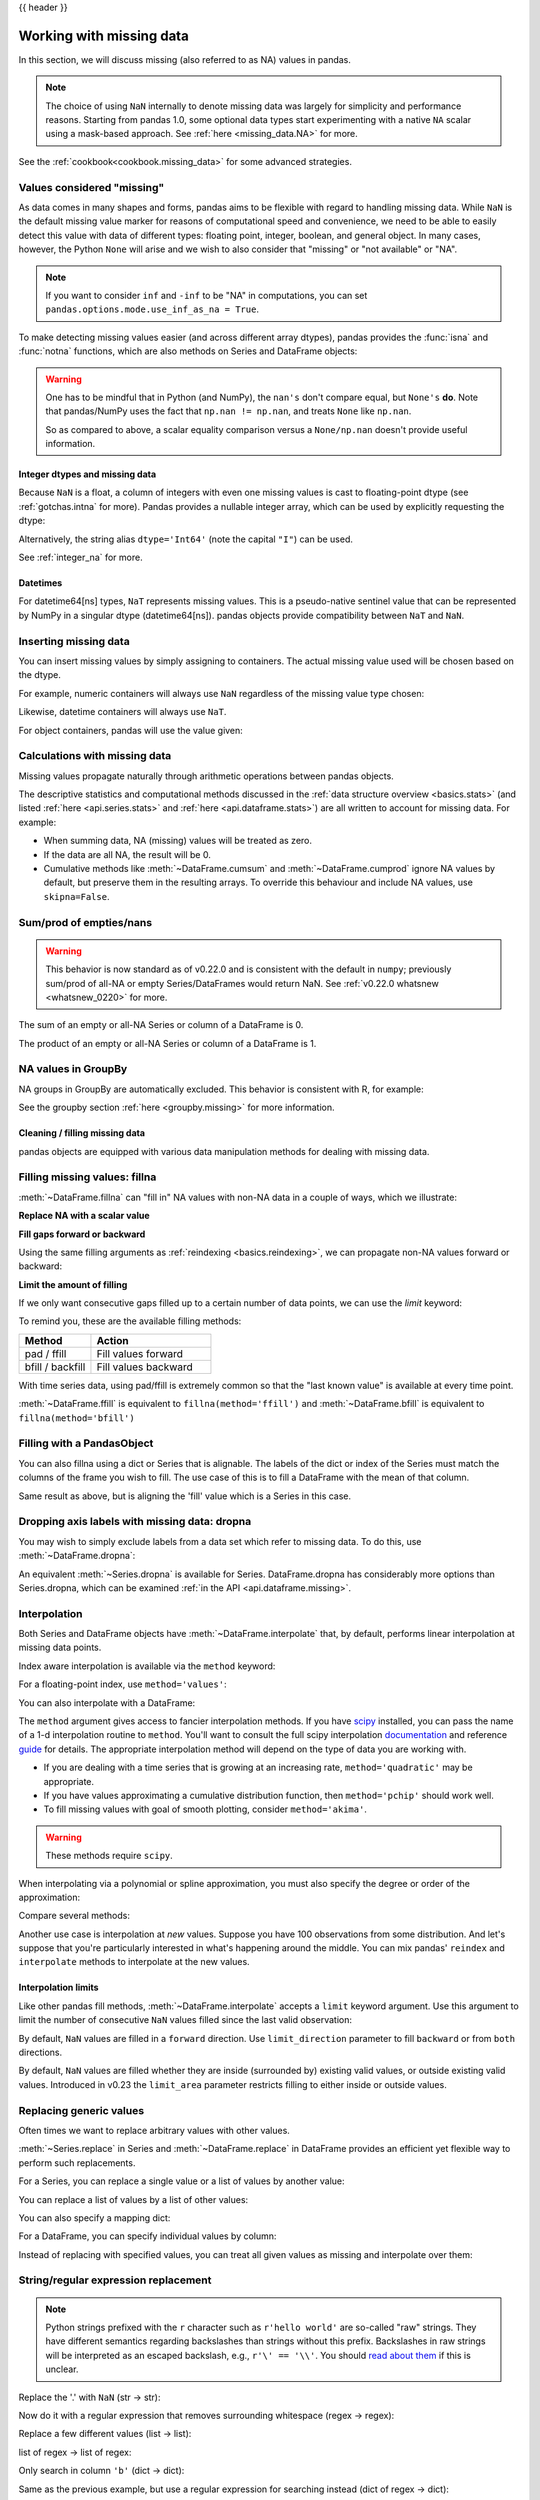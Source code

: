 .. _missing_data:

{{ header }}

*************************
Working with missing data
*************************

In this section, we will discuss missing (also referred to as NA) values in
pandas.

.. note::

    The choice of using ``NaN`` internally to denote missing data was largely
    for simplicity and performance reasons.
    Starting from pandas 1.0, some optional data types start experimenting
    with a native ``NA`` scalar using a mask-based approach. See
    :ref:`here <missing_data.NA>` for more.

See the :ref:`cookbook<cookbook.missing_data>` for some advanced strategies.

Values considered "missing"
~~~~~~~~~~~~~~~~~~~~~~~~~~~

As data comes in many shapes and forms, pandas aims to be flexible with regard
to handling missing data. While ``NaN`` is the default missing value marker for
reasons of computational speed and convenience, we need to be able to easily
detect this value with data of different types: floating point, integer,
boolean, and general object. In many cases, however, the Python ``None`` will
arise and we wish to also consider that "missing" or "not available" or "NA".

.. note::

   If you want to consider ``inf`` and ``-inf`` to be "NA" in computations,
   you can set ``pandas.options.mode.use_inf_as_na = True``.

.. _missing.isna:

.. ipython:: python

   df = pd.DataFrame(np.random.randn(5, 3), index=['a', 'c', 'e', 'f', 'h'],
                     columns=['one', 'two', 'three'])
   df['four'] = 'bar'
   df['five'] = df['one'] > 0
   df
   df2 = df.reindex(['a', 'b', 'c', 'd', 'e', 'f', 'g', 'h'])
   df2

To make detecting missing values easier (and across different array dtypes),
pandas provides the :func:`isna` and
:func:`notna` functions, which are also methods on
Series and DataFrame objects:

.. ipython:: python

   df2['one']
   pd.isna(df2['one'])
   df2['four'].notna()
   df2.isna()

.. warning::

   One has to be mindful that in Python (and NumPy), the ``nan's`` don't compare equal, but ``None's`` **do**.
   Note that pandas/NumPy uses the fact that ``np.nan != np.nan``, and treats ``None`` like ``np.nan``.

   .. ipython:: python

      None == None                                                 # noqa: E711
      np.nan == np.nan

   So as compared to above, a scalar equality comparison versus a ``None/np.nan`` doesn't provide useful information.

   .. ipython:: python

      df2['one'] == np.nan

Integer dtypes and missing data
-------------------------------

Because ``NaN`` is a float, a column of integers with even one missing values
is cast to floating-point dtype (see :ref:`gotchas.intna` for more). Pandas
provides a nullable integer array, which can be used by explicitly requesting
the dtype:

.. ipython:: python

   pd.Series([1, 2, np.nan, 4], dtype=pd.Int64Dtype())

Alternatively, the string alias ``dtype='Int64'`` (note the capital ``"I"``) can be
used.

See :ref:`integer_na` for more.

Datetimes
---------

For datetime64[ns] types, ``NaT`` represents missing values. This is a pseudo-native
sentinel value that can be represented by NumPy in a singular dtype (datetime64[ns]).
pandas objects provide compatibility between ``NaT`` and ``NaN``.

.. ipython:: python

   df2 = df.copy()
   df2['timestamp'] = pd.Timestamp('20120101')
   df2
   df2.loc[['a', 'c', 'h'], ['one', 'timestamp']] = np.nan
   df2
   df2.dtypes.value_counts()

.. _missing.inserting:

Inserting missing data
~~~~~~~~~~~~~~~~~~~~~~

You can insert missing values by simply assigning to containers. The
actual missing value used will be chosen based on the dtype.

For example, numeric containers will always use ``NaN`` regardless of
the missing value type chosen:

.. ipython:: python

   s = pd.Series([1, 2, 3])
   s.loc[0] = None
   s

Likewise, datetime containers will always use ``NaT``.

For object containers, pandas will use the value given:

.. ipython:: python

   s = pd.Series(["a", "b", "c"])
   s.loc[0] = None
   s.loc[1] = np.nan
   s

.. _missing_data.calculations:

Calculations with missing data
~~~~~~~~~~~~~~~~~~~~~~~~~~~~~~

Missing values propagate naturally through arithmetic operations between pandas
objects.

.. ipython:: python
   :suppress:

   df = df2.loc[:, ['one', 'two', 'three']]
   a = df2.loc[df2.index[:5], ['one', 'two']].fillna(method='pad')
   b = df2.loc[df2.index[:5], ['one', 'two', 'three']]

.. ipython:: python

   a
   b
   a + b

The descriptive statistics and computational methods discussed in the
:ref:`data structure overview <basics.stats>` (and listed :ref:`here
<api.series.stats>` and :ref:`here <api.dataframe.stats>`) are all written to
account for missing data. For example:

* When summing data, NA (missing) values will be treated as zero.
* If the data are all NA, the result will be 0.
* Cumulative methods like :meth:`~DataFrame.cumsum` and :meth:`~DataFrame.cumprod` ignore NA values by default, but preserve them in the resulting arrays. To override this behaviour and include NA values, use ``skipna=False``.

.. ipython:: python

   df
   df['one'].sum()
   df.mean(1)
   df.cumsum()
   df.cumsum(skipna=False)


.. _missing_data.numeric_sum:

Sum/prod of empties/nans
~~~~~~~~~~~~~~~~~~~~~~~~

.. warning::

   This behavior is now standard as of v0.22.0 and is consistent with the default in ``numpy``; previously sum/prod of all-NA or empty Series/DataFrames would return NaN.
   See :ref:`v0.22.0 whatsnew <whatsnew_0220>` for more.

The sum of an empty or all-NA Series or column of a DataFrame is 0.

.. ipython:: python

   pd.Series([np.nan]).sum()

   pd.Series([], dtype="float64", index=[]).sum()

The product of an empty or all-NA Series or column of a DataFrame is 1.

.. ipython:: python

   pd.Series([np.nan]).prod()

   pd.Series([], dtype="float64", index=[]).prod()


NA values in GroupBy
~~~~~~~~~~~~~~~~~~~~

NA groups in GroupBy are automatically excluded. This behavior is consistent
with R, for example:

.. ipython:: python

    df
    df.groupby('one').mean()

See the groupby section :ref:`here <groupby.missing>` for more information.

Cleaning / filling missing data
--------------------------------

pandas objects are equipped with various data manipulation methods for dealing
with missing data.

.. _missing_data.fillna:

Filling missing values: fillna
~~~~~~~~~~~~~~~~~~~~~~~~~~~~~~

:meth:`~DataFrame.fillna` can "fill in" NA values with non-NA data in a couple
of ways, which we illustrate:

**Replace NA with a scalar value**

.. ipython:: python

   df2
   df2.fillna(0)
   df2['one'].fillna('missing')

**Fill gaps forward or backward**

Using the same filling arguments as :ref:`reindexing <basics.reindexing>`, we
can propagate non-NA values forward or backward:

.. ipython:: python

   df
   df.fillna(method='pad')

.. _missing_data.fillna.limit:

**Limit the amount of filling**

If we only want consecutive gaps filled up to a certain number of data points,
we can use the `limit` keyword:

.. ipython:: python
   :suppress:

   df.iloc[2:4, :] = np.nan

.. ipython:: python

   df
   df.fillna(method='pad', limit=1)

To remind you, these are the available filling methods:

.. csv-table::
    :header: "Method", "Action"
    :widths: 30, 50

    pad / ffill, Fill values forward
    bfill / backfill, Fill values backward

With time series data, using pad/ffill is extremely common so that the "last
known value" is available at every time point.

:meth:`~DataFrame.ffill` is equivalent to ``fillna(method='ffill')``
and :meth:`~DataFrame.bfill` is equivalent to ``fillna(method='bfill')``

.. _missing_data.PandasObject:

Filling with a PandasObject
~~~~~~~~~~~~~~~~~~~~~~~~~~~

You can also fillna using a dict or Series that is alignable. The labels of the dict or index of the Series
must match the columns of the frame you wish to fill. The
use case of this is to fill a DataFrame with the mean of that column.

.. ipython:: python

        dff = pd.DataFrame(np.random.randn(10, 3), columns=list('ABC'))
        dff.iloc[3:5, 0] = np.nan
        dff.iloc[4:6, 1] = np.nan
        dff.iloc[5:8, 2] = np.nan
        dff

        dff.fillna(dff.mean())
        dff.fillna(dff.mean()['B':'C'])

Same result as above, but is aligning the 'fill' value which is
a Series in this case.

.. ipython:: python

        dff.where(pd.notna(dff), dff.mean(), axis='columns')


.. _missing_data.dropna:

Dropping axis labels with missing data: dropna
~~~~~~~~~~~~~~~~~~~~~~~~~~~~~~~~~~~~~~~~~~~~~~

You may wish to simply exclude labels from a data set which refer to missing
data. To do this, use :meth:`~DataFrame.dropna`:

.. ipython:: python
   :suppress:

   df['two'] = df['two'].fillna(0)
   df['three'] = df['three'].fillna(0)

.. ipython:: python

   df
   df.dropna(axis=0)
   df.dropna(axis=1)
   df['one'].dropna()

An equivalent :meth:`~Series.dropna` is available for Series.
DataFrame.dropna has considerably more options than Series.dropna, which can be
examined :ref:`in the API <api.dataframe.missing>`.

.. _missing_data.interpolate:

Interpolation
~~~~~~~~~~~~~

.. versionadded:: 0.23.0

  The ``limit_area`` keyword argument was added.

Both Series and DataFrame objects have :meth:`~DataFrame.interpolate`
that, by default, performs linear interpolation at missing data points.

.. ipython:: python
   :suppress:

   np.random.seed(123456)
   idx = pd.date_range('1/1/2000', periods=100, freq='BM')
   ts = pd.Series(np.random.randn(100), index=idx)
   ts[1:5] = np.nan
   ts[20:30] = np.nan
   ts[60:80] = np.nan
   ts = ts.cumsum()

.. ipython:: python

   ts
   ts.count()
   @savefig series_before_interpolate.png
   ts.plot()

.. ipython:: python

   ts.interpolate()
   ts.interpolate().count()

   @savefig series_interpolate.png
   ts.interpolate().plot()

Index aware interpolation is available via the ``method`` keyword:

.. ipython:: python
   :suppress:

   ts2 = ts[[0, 1, 30, 60, 99]]

.. ipython:: python

   ts2
   ts2.interpolate()
   ts2.interpolate(method='time')

For a floating-point index, use ``method='values'``:

.. ipython:: python
   :suppress:

   idx = [0., 1., 10.]
   ser = pd.Series([0., np.nan, 10.], idx)

.. ipython:: python

   ser
   ser.interpolate()
   ser.interpolate(method='values')

You can also interpolate with a DataFrame:

.. ipython:: python

   df = pd.DataFrame({'A': [1, 2.1, np.nan, 4.7, 5.6, 6.8],
                      'B': [.25, np.nan, np.nan, 4, 12.2, 14.4]})
   df
   df.interpolate()

The ``method`` argument gives access to fancier interpolation methods.
If you have scipy_ installed, you can pass the name of a 1-d interpolation routine to ``method``.
You'll want to consult the full scipy interpolation documentation_ and reference guide_ for details.
The appropriate interpolation method will depend on the type of data you are working with.

* If you are dealing with a time series that is growing at an increasing rate,
  ``method='quadratic'`` may be appropriate.
* If you have values approximating a cumulative distribution function,
  then ``method='pchip'`` should work well.
* To fill missing values with goal of smooth plotting, consider ``method='akima'``.

.. warning::

   These methods require ``scipy``.

.. ipython:: python

   df.interpolate(method='barycentric')

   df.interpolate(method='pchip')

   df.interpolate(method='akima')

When interpolating via a polynomial or spline approximation, you must also specify
the degree or order of the approximation:

.. ipython:: python

   df.interpolate(method='spline', order=2)

   df.interpolate(method='polynomial', order=2)

Compare several methods:

.. ipython:: python

   np.random.seed(2)

   ser = pd.Series(np.arange(1, 10.1, .25) ** 2 + np.random.randn(37))
   missing = np.array([4, 13, 14, 15, 16, 17, 18, 20, 29])
   ser[missing] = np.nan
   methods = ['linear', 'quadratic', 'cubic']

   df = pd.DataFrame({m: ser.interpolate(method=m) for m in methods})
   @savefig compare_interpolations.png
   df.plot()

Another use case is interpolation at *new* values.
Suppose you have 100 observations from some distribution. And let's suppose
that you're particularly interested in what's happening around the middle.
You can mix pandas' ``reindex`` and ``interpolate`` methods to interpolate
at the new values.

.. ipython:: python

   ser = pd.Series(np.sort(np.random.uniform(size=100)))

   # interpolate at new_index
   new_index = ser.index | pd.Index([49.25, 49.5, 49.75, 50.25, 50.5, 50.75])
   interp_s = ser.reindex(new_index).interpolate(method='pchip')
   interp_s[49:51]

.. _scipy: https://www.scipy.org
.. _documentation: https://docs.scipy.org/doc/scipy/reference/interpolate.html#univariate-interpolation
.. _guide: https://docs.scipy.org/doc/scipy/reference/tutorial/interpolate.html

.. _missing_data.interp_limits:

Interpolation limits
--------------------

Like other pandas fill methods, :meth:`~DataFrame.interpolate` accepts a ``limit`` keyword
argument. Use this argument to limit the number of consecutive ``NaN`` values
filled since the last valid observation:

.. ipython:: python

   ser = pd.Series([np.nan, np.nan, 5, np.nan, np.nan,
                    np.nan, 13, np.nan, np.nan])
   ser

   # fill all consecutive values in a forward direction
   ser.interpolate()

   # fill one consecutive value in a forward direction
   ser.interpolate(limit=1)

By default, ``NaN`` values are filled in a ``forward`` direction. Use
``limit_direction`` parameter to fill ``backward`` or from ``both`` directions.

.. ipython:: python

   # fill one consecutive value backwards
   ser.interpolate(limit=1, limit_direction='backward')

   # fill one consecutive value in both directions
   ser.interpolate(limit=1, limit_direction='both')

   # fill all consecutive values in both directions
   ser.interpolate(limit_direction='both')

By default, ``NaN`` values are filled whether they are inside (surrounded by)
existing valid values, or outside existing valid values. Introduced in v0.23
the ``limit_area`` parameter restricts filling to either inside or outside values.

.. ipython:: python

   # fill one consecutive inside value in both directions
   ser.interpolate(limit_direction='both', limit_area='inside', limit=1)

   # fill all consecutive outside values backward
   ser.interpolate(limit_direction='backward', limit_area='outside')

   # fill all consecutive outside values in both directions
   ser.interpolate(limit_direction='both', limit_area='outside')

.. _missing_data.replace:

Replacing generic values
~~~~~~~~~~~~~~~~~~~~~~~~
Often times we want to replace arbitrary values with other values.

:meth:`~Series.replace` in Series and :meth:`~DataFrame.replace` in DataFrame provides an efficient yet
flexible way to perform such replacements.

For a Series, you can replace a single value or a list of values by another
value:

.. ipython:: python

   ser = pd.Series([0., 1., 2., 3., 4.])

   ser.replace(0, 5)

You can replace a list of values by a list of other values:

.. ipython:: python

   ser.replace([0, 1, 2, 3, 4], [4, 3, 2, 1, 0])

You can also specify a mapping dict:

.. ipython:: python

   ser.replace({0: 10, 1: 100})

For a DataFrame, you can specify individual values by column:

.. ipython:: python

   df = pd.DataFrame({'a': [0, 1, 2, 3, 4], 'b': [5, 6, 7, 8, 9]})

   df.replace({'a': 0, 'b': 5}, 100)

Instead of replacing with specified values, you can treat all given values as
missing and interpolate over them:

.. ipython:: python

   ser.replace([1, 2, 3], method='pad')

.. _missing_data.replace_expression:

String/regular expression replacement
~~~~~~~~~~~~~~~~~~~~~~~~~~~~~~~~~~~~~

.. note::

   Python strings prefixed with the ``r`` character such as ``r'hello world'``
   are so-called "raw" strings. They have different semantics regarding
   backslashes than strings without this prefix. Backslashes in raw strings
   will be interpreted as an escaped backslash, e.g., ``r'\' == '\\'``. You
   should `read about them
   <https://docs.python.org/3/reference/lexical_analysis.html#string-literals>`__
   if this is unclear.

Replace the '.' with ``NaN`` (str -> str):

.. ipython:: python

   d = {'a': list(range(4)), 'b': list('ab..'), 'c': ['a', 'b', np.nan, 'd']}
   df = pd.DataFrame(d)
   df.replace('.', np.nan)

Now do it with a regular expression that removes surrounding whitespace
(regex -> regex):

.. ipython:: python

   df.replace(r'\s*\.\s*', np.nan, regex=True)

Replace a few different values (list -> list):

.. ipython:: python

   df.replace(['a', '.'], ['b', np.nan])

list of regex -> list of regex:

.. ipython:: python

   df.replace([r'\.', r'(a)'], ['dot', r'\1stuff'], regex=True)

Only search in column ``'b'`` (dict -> dict):

.. ipython:: python

   df.replace({'b': '.'}, {'b': np.nan})

Same as the previous example, but use a regular expression for
searching instead (dict of regex -> dict):

.. ipython:: python

   df.replace({'b': r'\s*\.\s*'}, {'b': np.nan}, regex=True)

You can pass nested dictionaries of regular expressions that use ``regex=True``:

.. ipython:: python

   df.replace({'b': {'b': r''}}, regex=True)

Alternatively, you can pass the nested dictionary like so:

.. ipython:: python

   df.replace(regex={'b': {r'\s*\.\s*': np.nan}})

You can also use the group of a regular expression match when replacing (dict
of regex -> dict of regex), this works for lists as well.

.. ipython:: python

   df.replace({'b': r'\s*(\.)\s*'}, {'b': r'\1ty'}, regex=True)

You can pass a list of regular expressions, of which those that match
will be replaced with a scalar (list of regex -> regex).

.. ipython:: python

   df.replace([r'\s*\.\s*', r'a|b'], np.nan, regex=True)

All of the regular expression examples can also be passed with the
``to_replace`` argument as the ``regex`` argument. In this case the ``value``
argument must be passed explicitly by name or ``regex`` must be a nested
dictionary. The previous example, in this case, would then be:

.. ipython:: python

   df.replace(regex=[r'\s*\.\s*', r'a|b'], value=np.nan)

This can be convenient if you do not want to pass ``regex=True`` every time you
want to use a regular expression.

.. note::

   Anywhere in the above ``replace`` examples that you see a regular expression
   a compiled regular expression is valid as well.

Numeric replacement
~~~~~~~~~~~~~~~~~~~

:meth:`~DataFrame.replace` is similar to :meth:`~DataFrame.fillna`.

.. ipython:: python

   df = pd.DataFrame(np.random.randn(10, 2))
   df[np.random.rand(df.shape[0]) > 0.5] = 1.5
   df.replace(1.5, np.nan)

Replacing more than one value is possible by passing a list.

.. ipython:: python

   df00 = df.iloc[0, 0]
   df.replace([1.5, df00], [np.nan, 'a'])
   df[1].dtype

You can also operate on the DataFrame in place:

.. ipython:: python

   df.replace(1.5, np.nan, inplace=True)

.. warning::

   When replacing multiple ``bool`` or ``datetime64`` objects, the first
   argument to ``replace`` (``to_replace``) must match the type of the value
   being replaced. For example,

   .. code-block:: python

      >>> s = pd.Series([True, False, True])
      >>> s.replace({'a string': 'new value', True: False})  # raises
      TypeError: Cannot compare types 'ndarray(dtype=bool)' and 'str'

   will raise a ``TypeError`` because one of the ``dict`` keys is not of the
   correct type for replacement.

   However, when replacing a *single* object such as,

   .. ipython:: python

      s = pd.Series([True, False, True])
      s.replace('a string', 'another string')

   the original ``NDFrame`` object will be returned untouched. We're working on
   unifying this API, but for backwards compatibility reasons we cannot break
   the latter behavior. See :issue:`6354` for more details.

Missing data casting rules and indexing
---------------------------------------

While pandas supports storing arrays of integer and boolean type, these types
are not capable of storing missing data. Until we can switch to using a native
NA type in NumPy, we've established some "casting rules". When a reindexing
operation introduces missing data, the Series will be cast according to the
rules introduced in the table below.

.. csv-table::
    :header: "data type", "Cast to"
    :widths: 40, 40

    integer, float
    boolean, object
    float, no cast
    object, no cast

For example:

.. ipython:: python

   s = pd.Series(np.random.randn(5), index=[0, 2, 4, 6, 7])
   s > 0
   (s > 0).dtype
   crit = (s > 0).reindex(list(range(8)))
   crit
   crit.dtype

Ordinarily NumPy will complain if you try to use an object array (even if it
contains boolean values) instead of a boolean array to get or set values from
an ndarray (e.g. selecting values based on some criteria). If a boolean vector
contains NAs, an exception will be generated:

.. ipython:: python
   :okexcept:

   reindexed = s.reindex(list(range(8))).fillna(0)
   reindexed[crit]

However, these can be filled in using :meth:`~DataFrame.fillna` and it will work fine:

.. ipython:: python

   reindexed[crit.fillna(False)]
   reindexed[crit.fillna(True)]

Pandas provides a nullable integer dtype, but you must explicitly request it
when creating the series or column. Notice that we use a capital "I" in
the ``dtype="Int64"``.

.. ipython:: python

   s = pd.Series([0, 1, np.nan, 3, 4], dtype="Int64")
   s

See :ref:`integer_na` for more.


.. _missing_data.NA:

Experimental ``NA`` scalar to denote missing values
~~~~~~~~~~~~~~~~~~~~~~~~~~~~~~~~~~~~~~~~~~~~~~~~~~~

.. warning::

   Experimental: the behaviour of ``pd.NA`` can still change without warning.

.. versionadded:: 1.0.0

Starting from pandas 1.0, an experimental ``pd.NA`` value (singleton) is
available to represent scalar missing values. At this moment, it is used in
the nullable :doc:`integer <integer_na>`, boolean and
:ref:`dedicated string <text.types>` data types as the missing value indicator.

The goal of ``pd.NA`` is provide a "missing" indicator that can be used
consistently across data types (instead of ``np.nan``, ``None`` or ``pd.NaT``
depending on the data type).

For example, when having missing values in a Series with the nullable integer
dtype, it will use ``pd.NA``:

.. ipython:: python

    s = pd.Series([1, 2, None], dtype="Int64")
    s
    s[2]
    s[2] is pd.NA

Currently, pandas does not yet use those data types by default (when creating
a DataFrame or Series, or when reading in data), so you need to specify
the dtype explicitly.  An easy way to convert to those dtypes is explained
:ref:`here <missing_data.NA.conversion>`.

Propagation in arithmetic and comparison operations
---------------------------------------------------

In general, missing values *propagate* in operations involving ``pd.NA``. When
one of the operands is unknown, the outcome of the operation is also unknown.

For example, ``pd.NA`` propagates in arithmetic operations, similarly to
``np.nan``:

.. ipython:: python

   pd.NA + 1
   "a" * pd.NA

There are a few special cases when the result is known, even when one of the
operands is ``NA``.

.. ipython:: python

   pd.NA ** 0
   1 ** pd.NA

In equality and comparison operations, ``pd.NA`` also propagates. This deviates
from the behaviour of ``np.nan``, where comparisons with ``np.nan`` always
return ``False``.

.. ipython:: python

   pd.NA == 1
   pd.NA == pd.NA
   pd.NA < 2.5

To check if a value is equal to ``pd.NA``, the :func:`isna` function can be
used:

.. ipython:: python

   pd.isna(pd.NA)

An exception on this basic propagation rule are *reductions* (such as the
mean or the minimum), where pandas defaults to skipping missing values. See
:ref:`above <missing_data.calculations>` for more.

Logical operations
------------------

For logical operations, ``pd.NA`` follows the rules of the
`three-valued logic <https://en.wikipedia.org/wiki/Three-valued_logic>`__ (or
*Kleene logic*, similarly to R, SQL and Julia). This logic means to only
propagate missing values when it is logically required.

For example, for the logical "or" operation (``|``), if one of the operands
is ``True``, we already know the result will be ``True``, regardless of the
other value (so regardless the missing value would be ``True`` or ``False``).
In this case, ``pd.NA`` does not propagate:

.. ipython:: python

   True | False
   True | pd.NA
   pd.NA | True

On the other hand, if one of the operands is ``False``, the result depends
on the value of the other operand. Therefore, in this case ``pd.NA``
propagates:

.. ipython:: python

   False | True
   False | False
   False | pd.NA

The behaviour of the logical "and" operation (``&``) can be derived using
similar logic (where now ``pd.NA`` will not propagate if one of the operands
is already ``False``):

.. ipython:: python

   False & True
   False & False
   False & pd.NA

.. ipython:: python

   True & True
   True & False
   True & pd.NA


``NA`` in a boolean context
---------------------------

Since the actual value of an NA is unknown, it is ambiguous to convert NA
to a boolean value. The following raises an error:

.. ipython:: python
   :okexcept:

   bool(pd.NA)

This also means that ``pd.NA`` cannot be used in a context where it is
evaluated to a boolean, such as ``if condition: ...`` where ``condition`` can
potentially be ``pd.NA``. In such cases, :func:`isna` can be used to check
for ``pd.NA`` or ``condition`` being ``pd.NA`` can be avoided, for example by
filling missing values beforehand.

A similar situation occurs when using Series or DataFrame objects in ``if``
statements, see :ref:`gotchas.truth`.

NumPy ufuncs
------------

:attr:`pandas.NA` implements NumPy's ``__array_ufunc__`` protocol. Most ufuncs
work with ``NA``, and generally return ``NA``:

.. ipython:: python

   np.log(pd.NA)
   np.add(pd.NA, 1)

.. warning::

   Currently, ufuncs involving an ndarray and ``NA`` will return an
   object-dtype filled with NA values.

   .. ipython:: python

      a = np.array([1, 2, 3])
      np.greater(a, pd.NA)

   The return type here may change to return a different array type
   in the future.

See :ref:`dsintro.numpy_interop` for more on ufuncs.

.. _missing_data.NA.conversion:

Conversion
----------

If you have a DataFrame or Series using traditional types that have missing data
represented using ``np.nan``, there are convenience methods
:meth:`~Series.convert_dtypes` in Series and :meth:`~DataFrame.convert_dtypes`
in DataFrame that can convert data to use the newer dtypes for integers, strings and
booleans listed :ref:`here <basics.dtypes>`. This is especially helpful after reading
in data sets when letting the readers such as :meth:`read_csv` and :meth:`read_excel`
infer default dtypes.

In this example, while the dtypes of all columns are changed, we show the results for
the first 10 columns.

.. ipython:: python

   bb = pd.read_csv('data/baseball.csv', index_col='id')
   bb[bb.columns[:10]].dtypes

.. ipython:: python

   bbn = bb.convert_dtypes()
   bbn[bbn.columns[:10]].dtypes
